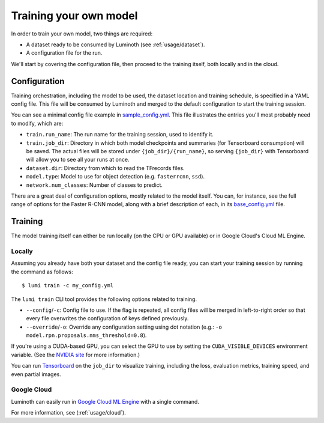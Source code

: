 .. _usage/training:

Training your own model
=======================

In order to train your own model, two things are required:

* A dataset ready to be consumed by Luminoth (see :ref:`usage/dataset`).
* A configuration file for the run.

We'll start by covering the configuration file, then proceed to the training
itself, both locally and in the cloud.

Configuration
-------------

Training orchestration, including the model to be used, the dataset location
and training schedule, is specified in a YAML config file. This file will be
consumed by Luminoth and merged to the default configuration to start the
training session.

You can see a minimal config file example in `sample_config.yml
<https://github.com/tryolabs/luminoth/tree/master/examples/sample_config.yml>`_.
This file illustrates the entries you'll most probably need to modify, which
are:

* ``train.run_name``: The run name for the training session, used to identify
  it.
* ``train.job_dir``: Directory in which both model checkpoints and summaries
  (for Tensorboard consumption) will be saved. The actual files will be stored
  under ``{job_dir}/{run_name}``, so serving ``{job_dir}`` with Tensorboard will
  allow you to see all your runs at once.
* ``dataset.dir``: Directory from which to read the TFrecords files.
* ``model.type``: Model to use for object detection (e.g. ``fasterrcnn``,
  ``ssd``).
* ``network.num_classes``: Number of classes to predict.

There are a great deal of configuration options, mostly related to the model
itself. You can, for instance, see the full range of options for the Faster
R-CNN model, along with a brief description of each, in its `base_config.yml
<https://github.com/tryolabs/luminoth/tree/master/luminoth/models/fasterrcnn/base_config.yml>`_
file.

Training
--------

The model training itself can either be run locally (on the CPU or GPU
available) or in Google Cloud's Cloud ML Engine.

Locally
^^^^^^^

Assuming you already have both your dataset and the config file ready, you can
start your training session by running the command as follows::

  $ lumi train -c my_config.yml

The ``lumi train`` CLI tool provides the following options related to training.

* ``--config``/``-c``: Config file to use. If the flag is repeated, all config
  files will be merged in left-to-right order so that every file overwrites the
  configuration of keys defined previously.

* ``--override``/``-o``: Override any configuration setting using dot notation
  (e.g.: ``-o model.rpn.proposals.nms_threshold=0.8``).

If you're using a CUDA-based GPU, you can select the GPU to use by setting the
``CUDA_VISIBLE_DEVICES`` environment variable. (See the `NVIDIA site
<https://docs.nvidia.com/cuda/cuda-c-programming-guide/index.html#env-vars>`_
for more information.)

You can run `Tensorboard
<https://www.tensorflow.org/programmers_guide/summaries_and_tensorboard>`_ on
the ``job_dir`` to visualize training, including the loss, evaluation metrics,
training speed, and even partial images.

Google Cloud
^^^^^^^^^^^^
Luminoth can easily run in `Google Cloud ML Engine <https://cloud.google.com/ml-engine/>`_
with a single command.

For more information, see (:ref:`usage/cloud`).
